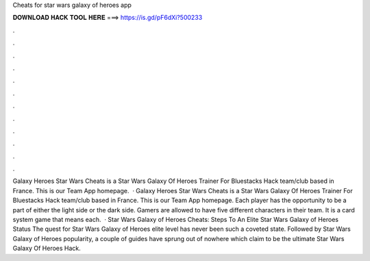 Cheats for star wars galaxy of heroes app

𝐃𝐎𝐖𝐍𝐋𝐎𝐀𝐃 𝐇𝐀𝐂𝐊 𝐓𝐎𝐎𝐋 𝐇𝐄𝐑𝐄 ===> https://is.gd/pF6dXi?500233

.

.

.

.

.

.

.

.

.

.

.

.

Galaxy Heroes Star Wars Cheats is a Star Wars Galaxy Of Heroes Trainer For Bluestacks Hack team/club based in France. This is our Team App homepage.  · Galaxy Heroes Star Wars Cheats is a Star Wars Galaxy Of Heroes Trainer For Bluestacks Hack team/club based in France. This is our Team App homepage. Each player has the opportunity to be a part of either the light side or the dark side. Gamers are allowed to have five different characters in their team. It is a card system game that means each.  · Star Wars Galaxy of Heroes Cheats: Steps To An Elite Star Wars Galaxy of Heroes Status The quest for Star Wars Galaxy of Heroes elite level has never been such a coveted state. Followed by Star Wars Galaxy of Heroes popularity, a couple of guides have sprung out of nowhere which claim to be the ultimate Star Wars Galaxy Of Heroes Hack.